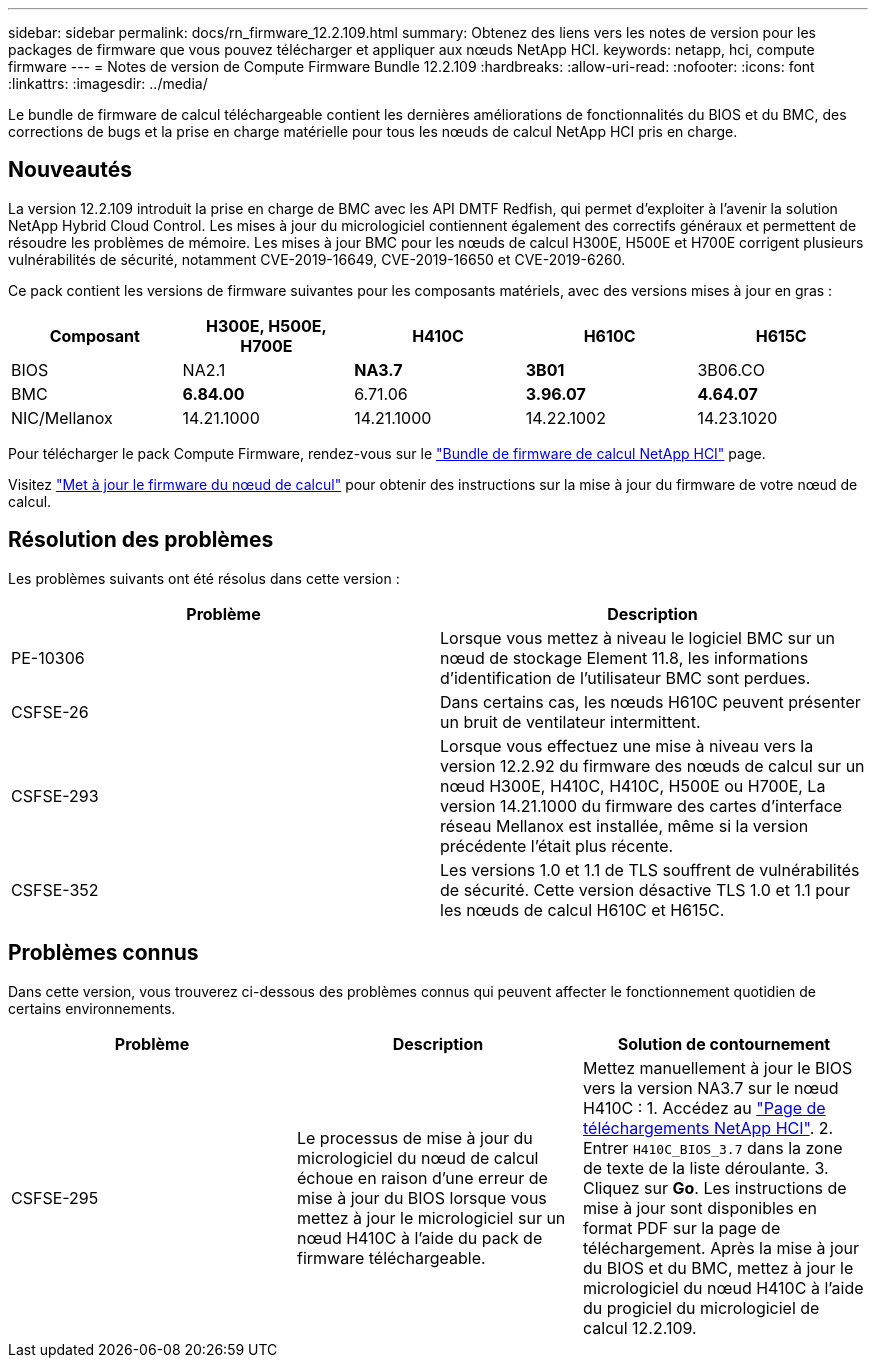 ---
sidebar: sidebar 
permalink: docs/rn_firmware_12.2.109.html 
summary: Obtenez des liens vers les notes de version pour les packages de firmware que vous pouvez télécharger et appliquer aux nœuds NetApp HCI. 
keywords: netapp, hci, compute firmware 
---
= Notes de version de Compute Firmware Bundle 12.2.109
:hardbreaks:
:allow-uri-read: 
:nofooter: 
:icons: font
:linkattrs: 
:imagesdir: ../media/


[role="lead"]
Le bundle de firmware de calcul téléchargeable contient les dernières améliorations de fonctionnalités du BIOS et du BMC, des corrections de bugs et la prise en charge matérielle pour tous les nœuds de calcul NetApp HCI pris en charge.



== Nouveautés

La version 12.2.109 introduit la prise en charge de BMC avec les API DMTF Redfish, qui permet d'exploiter à l'avenir la solution NetApp Hybrid Cloud Control. Les mises à jour du micrologiciel contiennent également des correctifs généraux et permettent de résoudre les problèmes de mémoire. Les mises à jour BMC pour les nœuds de calcul H300E, H500E et H700E corrigent plusieurs vulnérabilités de sécurité, notamment CVE-2019-16649, CVE-2019-16650 et CVE-2019-6260.

Ce pack contient les versions de firmware suivantes pour les composants matériels, avec des versions mises à jour en gras :

|===
| Composant | H300E, H500E, H700E | H410C | H610C | H615C 


| BIOS | NA2.1 | *NA3.7* | *3B01* | 3B06.CO 


| BMC | *6.84.00* | 6.71.06 | *3.96.07* | *4.64.07* 


| NIC/Mellanox | 14.21.1000 | 14.21.1000 | 14.22.1002 | 14.23.1020 
|===
Pour télécharger le pack Compute Firmware, rendez-vous sur le https://mysupport.netapp.com/site/products/all/details/netapp-hci/downloads-tab/download/62542/Compute_Firmware_Bundle["Bundle de firmware de calcul NetApp HCI"^] page.

Visitez link:task_hcc_upgrade_compute_node_firmware.html#use-the-baseboard-management-controller-bmc-user-interface-ui["Met à jour le firmware du nœud de calcul"] pour obtenir des instructions sur la mise à jour du firmware de votre nœud de calcul.



== Résolution des problèmes

Les problèmes suivants ont été résolus dans cette version :

|===
| Problème | Description 


| PE-10306 | Lorsque vous mettez à niveau le logiciel BMC sur un nœud de stockage Element 11.8, les informations d'identification de l'utilisateur BMC sont perdues. 


| CSFSE-26 | Dans certains cas, les nœuds H610C peuvent présenter un bruit de ventilateur intermittent. 


| CSFSE-293 | Lorsque vous effectuez une mise à niveau vers la version 12.2.92 du firmware des nœuds de calcul sur un nœud H300E, H410C, H410C, H500E ou H700E, La version 14.21.1000 du firmware des cartes d'interface réseau Mellanox est installée, même si la version précédente l'était plus récente. 


| CSFSE-352 | Les versions 1.0 et 1.1 de TLS souffrent de vulnérabilités de sécurité. Cette version désactive TLS 1.0 et 1.1 pour les nœuds de calcul H610C et H615C. 
|===


== Problèmes connus

Dans cette version, vous trouverez ci-dessous des problèmes connus qui peuvent affecter le fonctionnement quotidien de certains environnements.

|===
| Problème | Description | Solution de contournement 


| CSFSE-295 | Le processus de mise à jour du micrologiciel du nœud de calcul échoue en raison d'une erreur de mise à jour du BIOS lorsque vous mettez à jour le micrologiciel sur un nœud H410C à l'aide du pack de firmware téléchargeable. | Mettez manuellement à jour le BIOS vers la version NA3.7 sur le nœud H410C : 1. Accédez au https://mysupport.netapp.com/site/products/all/details/netapp-hci/downloads-tab["Page de téléchargements NetApp HCI"^]. 2. Entrer `H410C_BIOS_3.7` dans la zone de texte de la liste déroulante. 3. Cliquez sur *Go*. Les instructions de mise à jour sont disponibles en format PDF sur la page de téléchargement. Après la mise à jour du BIOS et du BMC, mettez à jour le micrologiciel du nœud H410C à l'aide du progiciel du micrologiciel de calcul 12.2.109. 
|===
